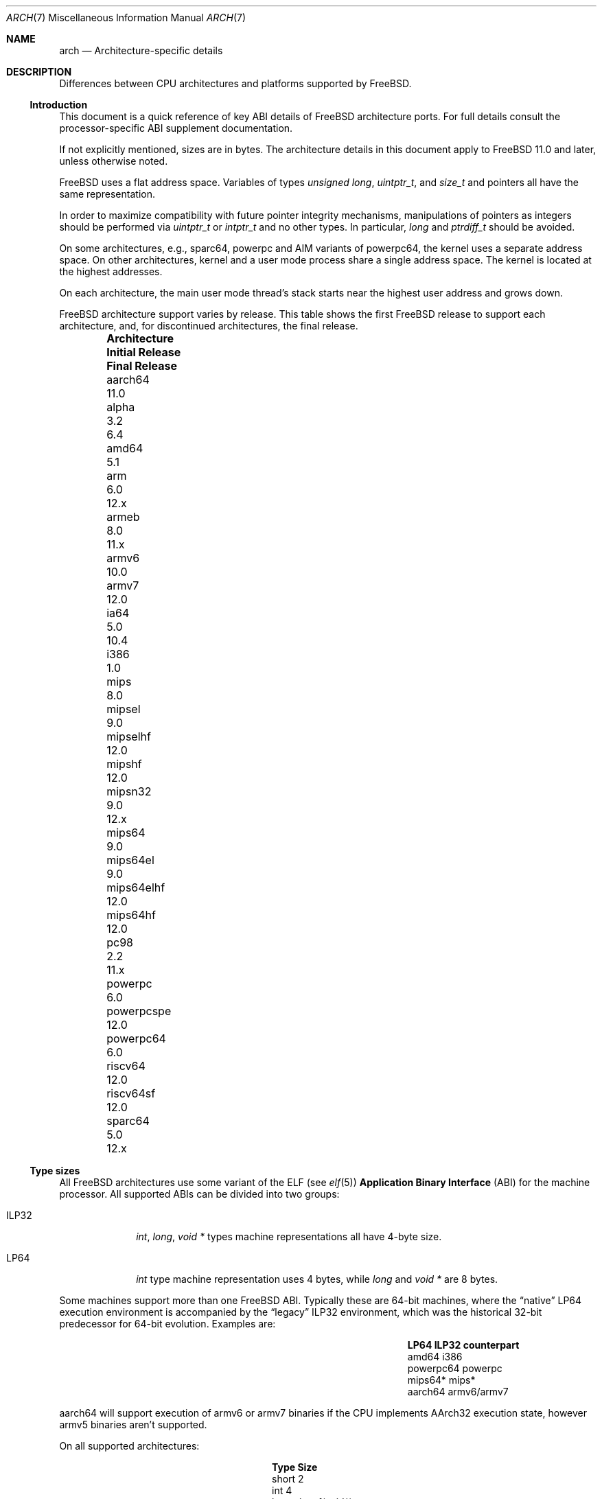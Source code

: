 .\" Copyright (c) 2016-2017 The FreeBSD Foundation. All rights reserved.
.\"
.\" This documentation was created by Ed Maste under sponsorship of
.\" The FreeBSD Foundation.
.\"
.\" Redistribution and use in source and binary forms, with or without
.\" modification, are permitted provided that the following conditions
.\" are met:
.\" 1. Redistributions of source code must retain the above copyright
.\"    notice, this list of conditions and the following disclaimer.
.\" 2. Redistributions in binary form must reproduce the above copyright
.\"    notice, this list of conditions and the following disclaimer in the
.\"    documentation and/or other materials provided with the distribution.
.\"
.\" THIS SOFTWARE IS PROVIDED BY THE COPYRIGHT HOLDERS ``AS IS'' AND
.\" ANY EXPRESS OR IMPLIED WARRANTIES, INCLUDING, BUT NOT LIMITED TO, THE
.\" IMPLIED WARRANTIES OF MERCHANTABILITY AND FITNESS FOR A PARTICULAR PURPOSE
.\" ARE DISCLAIMED.  IN NO EVENT SHALL THE COPYRIGHT HOLDERS BE LIABLE
.\" FOR ANY DIRECT, INDIRECT, INCIDENTAL, SPECIAL, EXEMPLARY, OR CONSEQUENTIAL
.\" DAMAGES (INCLUDING, BUT NOT LIMITED TO, PROCUREMENT OF SUBSTITUTE GOODS
.\" OR SERVICES; LOSS OF USE, DATA, OR PROFITS; OR BUSINESS INTERRUPTION)
.\" HOWEVER CAUSED AND ON ANY THEORY OF LIABILITY, WHETHER IN CONTRACT, STRICT
.\" LIABILITY, OR TORT (INCLUDING NEGLIGENCE OR OTHERWISE) ARISING IN ANY WAY
.\" OUT OF THE USE OF THIS SOFTWARE, EVEN IF ADVISED OF THE POSSIBILITY OF
.\" SUCH DAMAGE.
.\"
.\" $FreeBSD$
.\"
.Dd January 8, 2020
.Dt ARCH 7
.Os
.Sh NAME
.Nm arch
.Nd Architecture-specific details
.Sh DESCRIPTION
Differences between CPU architectures and platforms supported by
.Fx .
.Ss Introduction
This document is a quick reference of key ABI details of
.Fx
architecture ports.
For full details consult the processor-specific ABI supplement
documentation.
.Pp
If not explicitly mentioned, sizes are in bytes.
The architecture details in this document apply to
.Fx 11.0
and later, unless otherwise noted.
.Pp
.Fx
uses a flat address space.
Variables of types
.Vt unsigned long ,
.Vt uintptr_t ,
and
.Vt size_t
and pointers all have the same representation.
.Pp
In order to maximize compatibility with future pointer integrity mechanisms,
manipulations of pointers as integers should be performed via
.Vt uintptr_t
or
.Vt intptr_t
and no other types.
In particular,
.Vt long
and
.Vt ptrdiff_t
should be avoided.
.Pp
On some architectures, e.g.,
.Dv sparc64 ,
.Dv powerpc
and AIM variants of
.Dv powerpc64 ,
the kernel uses a separate address space.
On other architectures, kernel and a user mode process share a
single address space.
The kernel is located at the highest addresses.
.Pp
On each architecture, the main user mode thread's stack starts near
the highest user address and grows down.
.Pp
.Fx
architecture support varies by release.
This table shows the first
.Fx
release to support each architecture, and, for discontinued
architectures, the final release.
.Pp
.Bl -column -offset indent "Sy Architecture" "Sy Initial Release" "Sy Final Release"
.It Sy Architecture Ta Sy Initial Release Ta Sy Final Release
.It aarch64     Ta 11.0
.It alpha       Ta 3.2   Ta 6.4
.It amd64       Ta 5.1
.It arm         Ta 6.0   Ta 12.x
.It armeb       Ta 8.0   Ta 11.x
.It armv6       Ta 10.0
.It armv7       Ta 12.0
.It ia64        Ta 5.0   Ta 10.4
.It i386        Ta 1.0
.It mips        Ta 8.0
.It mipsel      Ta 9.0
.It mipselhf    Ta 12.0
.It mipshf      Ta 12.0
.It mipsn32     Ta 9.0   Ta 12.x
.It mips64      Ta 9.0
.It mips64el    Ta 9.0
.It mips64elhf  Ta 12.0
.It mips64hf    Ta 12.0
.It pc98        Ta 2.2   Ta 11.x
.It powerpc     Ta 6.0
.It powerpcspe  Ta 12.0
.It powerpc64   Ta 6.0
.It riscv64     Ta 12.0
.It riscv64sf   Ta 12.0
.It sparc64     Ta 5.0   Ta 12.x
.El
.Ss Type sizes
All
.Fx
architectures use some variant of the ELF (see
.Xr elf 5 )
.Sy Application Binary Interface
(ABI) for the machine processor.
All supported ABIs can be divided into two groups:
.Bl -tag -width "Dv ILP32"
.It Dv ILP32
.Vt int ,
.Vt long ,
.Vt void *
types machine representations all have 4-byte size.
.It Dv LP64
.Vt int
type machine representation uses 4 bytes,
while
.Vt long
and
.Vt void *
are 8 bytes.
.El
.Pp
Some machines support more than one
.Fx
ABI.
Typically these are 64-bit machines, where the
.Dq native
.Dv LP64
execution environment is accompanied by the
.Dq legacy
.Dv ILP32
environment, which was the historical 32-bit predecessor for 64-bit evolution.
Examples are:
.Bl -column -offset indent "Dv powerpc64" "Sy ILP32 counterpart"
.It Sy LP64        Ta Sy ILP32 counterpart
.It Dv amd64       Ta Dv i386
.It Dv powerpc64   Ta Dv powerpc
.It Dv mips64*     Ta Dv mips*
.It Dv aarch64     Ta Dv armv6/armv7
.El
.Pp
.Dv aarch64
will support execution of
.Dv armv6
or
.Dv armv7
binaries if the CPU implements
.Dv AArch32
execution state, however
.Dv armv5
binaries aren't supported.
.Pp
On all supported architectures:
.Bl -column -offset -indent "long long" "Size"
.It Sy Type Ta Sy Size
.It short Ta 2
.It int Ta 4
.It long Ta sizeof(void*)
.It long long Ta 8
.It float Ta 4
.It double Ta 8
.El
.Pp
Integers are represented in two's complement.
Alignment of integer and pointer types is natural, that is,
the address of the variable must be congruent to zero modulo the type size.
Most ILP32 ABIs, except
.Dv arm ,
require only 4-byte alignment for 64-bit integers.
.Pp
Machine-dependent type sizes:
.Bl -column -offset indent "Sy Architecture" "Sy void *" "Sy long double" "Sy time_t"
.It Sy Architecture Ta Sy void * Ta Sy long double Ta Sy time_t
.It aarch64     Ta 8 Ta 16 Ta 8
.It amd64       Ta 8 Ta 16 Ta 8
.It armv6       Ta 4 Ta  8 Ta 8
.It armv7       Ta 4 Ta  8 Ta 8
.It i386        Ta 4 Ta 12 Ta 4
.It mips        Ta 4 Ta  8 Ta 8
.It mipsel      Ta 4 Ta  8 Ta 8
.It mipselhf    Ta 4 Ta  8 Ta 8
.It mipshf      Ta 4 Ta  8 Ta 8
.It mipsn32     Ta 4 Ta  8 Ta 8
.It mips64      Ta 8 Ta  8 Ta 8
.It mips64el    Ta 8 Ta  8 Ta 8
.It mips64elhf  Ta 8 Ta  8 Ta 8
.It mips64hf    Ta 8 Ta  8 Ta 8
.It powerpc     Ta 4 Ta  8 Ta 8
.It powerpcspe  Ta 4 Ta  8 Ta 8
.It powerpc64   Ta 8 Ta  8 Ta 8
.It riscv64     Ta 8 Ta 16 Ta 8
.It riscv64sf   Ta 8 Ta 16 Ta 8
.It sparc64     Ta 8 Ta 16 Ta 8
.El
.Pp
.Sy time_t
is 8 bytes on all supported architectures except i386.
.Ss Endianness and Char Signedness
.Bl -column -offset indent "Sy Architecture" "Sy Endianness" "Sy char Signedness"
.It Sy Architecture Ta Sy Endianness Ta Sy char Signedness
.It aarch64     Ta little Ta unsigned
.It amd64       Ta little Ta   signed
.It armv6       Ta little Ta unsigned
.It armv7       Ta little Ta unsigned
.It i386        Ta little Ta   signed
.It mips        Ta big    Ta   signed
.It mipsel      Ta little Ta   signed
.It mipselhf    Ta little Ta   signed
.It mipshf      Ta big    Ta   signed
.It mipsn32     Ta big    Ta   signed
.It mips64      Ta big    Ta   signed
.It mips64el    Ta little Ta   signed
.It mips64elhf  Ta little Ta   signed
.It mips64hf    Ta big    Ta   signed
.It powerpc     Ta big    Ta unsigned
.It powerpcspe  Ta big    Ta unsigned
.It powerpc64   Ta big    Ta unsigned
.It riscv64     Ta little Ta   signed
.It riscv64sf   Ta little Ta   signed
.It sparc64     Ta big    Ta   signed
.El
.Ss Page Size
.Bl -column -offset indent "Sy Architecture" "Sy Page Sizes"
.It Sy Architecture Ta Sy Page Sizes
.It aarch64     Ta 4K, 2M, 1G
.It amd64       Ta 4K, 2M, 1G
.It armv6       Ta 4K, 1M
.It armv7       Ta 4K, 1M
.It i386        Ta 4K, 2M (PAE), 4M
.It mips        Ta 4K
.It mipsel      Ta 4K
.It mipselhf    Ta 4K
.It mipshf      Ta 4K
.It mipsn32     Ta 4K
.It mips64      Ta 4K
.It mips64el    Ta 4K
.It mips64elhf  Ta 4K
.It mips64hf    Ta 4K
.It powerpc     Ta 4K
.It powerpcspe  Ta 4K
.It powerpc64   Ta 4K
.It riscv64     Ta 4K
.It riscv64sf   Ta 4K
.It sparc64     Ta 8K
.El
.Ss Floating Point
.Bl -column -offset indent "Sy Architecture" "Sy float, double" "Sy long double"
.It Sy Architecture Ta Sy float, double Ta Sy long double
.It aarch64     Ta hard Ta soft, quad precision
.It amd64       Ta hard Ta hard, 80 bit
.It armv6       Ta hard Ta hard, double precision
.It armv7       Ta hard Ta hard, double precision
.It i386        Ta hard Ta hard, 80 bit
.It mips        Ta soft Ta identical to double
.It mipsel      Ta soft Ta identical to double
.It mipselhf    Ta hard Ta identical to double
.It mipshf      Ta hard Ta identical to double
.It mipsn32     Ta soft Ta identical to double
.It mips64      Ta soft Ta identical to double
.It mips64el    Ta soft Ta identical to double
.It mips64elhf  Ta hard Ta identical to double
.It mips64hf    Ta hard Ta identical to double
.It powerpc     Ta hard Ta hard, double precision
.It powerpcspe  Ta hard Ta hard, double precision
.It powerpc64   Ta hard Ta hard, double precision
.It riscv64     Ta hard Ta hard, double precision
.It riscv64sf   Ta soft Ta soft, double precision
.It sparc64     Ta hard Ta hard, quad precision
.El
.Ss Default Tool Chain
.Fx uses a variety of tool chain components for the supported CPU
architectures:
.Xr clang 1
and
.Xr ld.lld 1
provided by the base system,
GNU
.Xr gcc 1
and Binutils
.Xr ld 1 ,
or an external toolchain compiler and linker provided by a port or package.
This table shows the default tool chain for each architecture.
.Bl -column -offset indent "Sy Architecture" "Sy Compiler" "Sy Linker"
.It Sy Architecture Ta Sy Compiler Ta Sy Linker
.It aarch64     Ta Clang     Ta lld
.It amd64       Ta Clang     Ta lld
.It armv6       Ta Clang     Ta lld
.It armv7       Ta Clang     Ta lld
.It i386        Ta Clang     Ta lld
.It mips        Ta GCC(1)    Ta GNU ld(1)
.It mipsel      Ta GCC(1)    Ta GNU ld(1)
.It mipselhf    Ta GCC(1)    Ta GNU ld(1)
.It mipshf      Ta GCC(1)    Ta GNU ld(1)
.It mipsn32     Ta GCC(1)    Ta GNU ld(1)
.It mips64      Ta GCC(1)    Ta GNU ld(1)
.It mips64el    Ta GCC(1)    Ta GNU ld(1)
.It mips64elhf  Ta GCC(1)    Ta GNU ld(1)
.It mips64hf    Ta GCC(1)    Ta GNU ld(1)
.It powerpc     Ta Clang     Ta GNU ld 2.17.50
.It powerpcspe  Ta Clang     Ta GNU ld 2.17.50
.It powerpc64   Ta Clang     Ta lld
.It riscv64     Ta Clang     Ta lld
.It riscv64sf   Ta Clang     Ta lld
.It sparc64     Ta GCC(1)    Ta GNU ld(1)
.El
.Pp
(1) External toolchain provided by ports/packages.
.Pp
Note that GCC 4.2.1 is deprecated, and scheduled for removal on 2020-03-31.
Any CPU architectures not migrated by then
(to either base system Clang or external toolchain)
may be removed from the tree after that date.
make universe will not build mips or sparc64
architectures unless the xtoolchain binaries have been installed for
the architecture.
.Ss MACHINE_ARCH vs MACHINE_CPUARCH vs MACHINE
.Dv MACHINE_CPUARCH
should be preferred in Makefiles when the generic
architecture is being tested.
.Dv MACHINE_ARCH
should be preferred when there is something specific to a particular type of
architecture where there is a choice of many, or could be a choice of many.
Use
.Dv MACHINE
when referring to the kernel, interfaces dependent on a specific type of kernel
or similar things like boot sequences.
.Bl -column -offset indent "Dv MACHINE" "Dv MACHINE_CPUARCH" "Dv MACHINE_ARCH"
.It Dv MACHINE Ta Dv MACHINE_CPUARCH Ta Dv MACHINE_ARCH
.It arm64 Ta aarch64 Ta aarch64
.It amd64 Ta amd64 Ta amd64
.It arm Ta arm Ta armv6, armv7
.It i386 Ta i386 Ta i386
.It mips Ta mips Ta mips, mipsel, mips64, mips64el, mipshf, mipselhf, mips64elhf, mipsn32
.It powerpc Ta powerpc Ta powerpc, powerpcspe, powerpc64
.It riscv Ta riscv Ta riscv64, riscv64sf
.It sparc64 Ta sparc64 Ta sparc64
.El
.Ss Predefined Macros
The compiler provides a number of predefined macros.
Some of these provide architecture-specific details and are explained below.
Other macros, including those required by the language standard, are not
included here.
.Pp
The full set of predefined macros can be obtained with this command:
.Bd -literal -offset indent
cc -x c -dM -E /dev/null
.Ed
.Pp
Common type size and endianness macros:
.Bl -column -offset indent "BYTE_ORDER" "Sy Meaning"
.It Sy Macro Ta Sy Meaning
.It Dv __LP64__ Ta 64-bit (8-byte) long and pointer, 32-bit (4-byte) int
.It Dv __ILP32__ Ta 32-bit (4-byte) int, long and pointer
.It Dv BYTE_ORDER Ta Either Dv BIG_ENDIAN or Dv LITTLE_ENDIAN .
.Dv PDP11_ENDIAN
is not used on
.Fx .
.El
.Pp
Architecture-specific macros:
.Bl -column -offset indent "Sy Architecture" "Sy Predefined macros"
.It Sy Architecture Ta Sy Predefined macros
.It aarch64     Ta Dv __aarch64__
.It amd64       Ta Dv __amd64__, Dv __x86_64__
.It armv6       Ta Dv __arm__, Dv __ARM_ARCH >= 6
.It armv7       Ta Dv __arm__, Dv __ARM_ARCH >= 7
.It i386        Ta Dv __i386__
.It mips        Ta Dv __mips__, Dv __MIPSEB__, Dv __mips_o32
.It mipsel      Ta Dv __mips__, Dv __mips_o32
.It mipselhf    Ta Dv __mips__, Dv __mips_o32
.It mipshf      Ta Dv __mips__, Dv __MIPSEB__, Dv __mips_o32
.It mipsn32     Ta Dv __mips__, Dv __MIPSEB__, Dv __mips_n32
.It mips64      Ta Dv __mips__, Dv __MIPSEB__, Dv __mips_n64
.It mips64el    Ta Dv __mips__, Dv __mips_n64
.It mips64elhf  Ta Dv __mips__, Dv __mips_n64
.It mips64hf    Ta Dv __mips__, Dv __MIPSEB__, Dv __mips_n64
.It powerpc     Ta Dv __powerpc__
.It powerpcspe  Ta Dv __powerpc__, Dv __SPE__
.It powerpc64   Ta Dv __powerpc__, Dv __powerpc64__
.It riscv64     Ta Dv __riscv, Dv __riscv_xlen == 64
.It riscv64sf   Ta Dv __riscv, Dv __riscv_xlen == 64
.It sparc64     Ta Dv __sparc64__
.El
.Pp
Compilers may define additional variants of architecture-specific macros.
The macros above are preferred for use in
.Fx .
.Ss Important Xr make 1 variables
Most of the externally settable variables are defined in the
.Xr build 7
man page.
These variables are not otherwise documented and are used extensively
in the build system.
.Bl -tag -width "MACHINE_CPUARCH"
.It Dv MACHINE
Represents the hardware platform.
This is the same as the native platform's
.Xr uname 1
.Fl m
output.
It defines both the userland / kernel interface, as well as the
bootloader / kernel interface.
It should only be used in these contexts.
Each CPU architecture may have multiple hardware platforms it supports
where
.Dv MACHINE
differs among them.
It is used to collect together all the files from
.Xr config 8
to build the kernel.
It is often the same as
.Dv MACHINE_ARCH
just as one CPU architecture can be implemented by many different
hardware platforms, one hardware platform may support multiple CPU
architecture family members, though with different binaries.
For example,
.Dv MACHINE
of i386 supported the IBM-AT hardware platform while the
.Dv MACHINE
of pc98 supported the Japanese company NEC's PC-9801 and PC-9821
hardware platforms.
Both of these hardware platforms supported only the
.Dv MACHINE_ARCH
of i386 where they shared a common ABI, except for certain kernel /
userland interfaces relating to underlying hardware platform
differences in bus architecture, device enumeration and boot interface.
Generally,
.Dv MACHINE
should only be used in src/sys and src/stand or in system imagers or
installers.
.It Dv MACHINE_ARCH
Represents the CPU processor architecture.
This is the same as the native platforms
.Xr uname 1
.Fl p
output.
It defines the CPU instruction family supported.
It may also encode a variation in the byte ordering of multi-byte
integers (endian).
It may also encode a variation in the size of the integer or pointer.
It may also encode a ISA revision.
It may also encode hard versus soft floating point ABI and usage.
It may also encode a variant ABI when the other factors do not
uniquely define the ABI (e.g., MIPS' n32 ABI).
It, along with
.Dv MACHINE ,
defines the ABI used by the system.
For example, the MIPS CPU processor family supports 9 different
combinations encoding pointer size, endian and hard versus soft float (for
8 combinations) as well as N32 (which only ever had one variation of
all these).
Generally, the plain CPU name specifies the most common (or at least
first) variant of the CPU.
This is why mips and mips64 imply 'big endian' while 'armv6' and 'armv7'
imply little endian.
If we ever were to support the so-called x32 ABI (using 32-bit
pointers on the amd64 architecture), it would most likely be encoded
as amd64-x32.
It is unfortunate that amd64 specifies the 64-bit evolution of the x86
platform (it matches the 'first rule') as everybody else uses x86_64.
There is no standard name for the processor: each OS selects its own
conventions.
.It Dv MACHINE_CPUARCH
Represents the source location for a given
.Dv MACHINE_ARCH .
It is generally the common prefix for all the MACHINE_ARCH that
share the same implementation, though 'riscv' breaks this rule.
For example,
.Dv MACHINE_CPUARCH
is defined to be mips for all the flavors of mips that we support
since we support them all with a shared set of sources.
While amd64 and i386 are closely related, MACHINE_CPUARCH is not x86
for them.
The FreeBSD source base supports amd64 and i386 with two
distinct source bases living in subdirectories named amd64 and i386
(though behind the scenes there's some sharing that fits into this
framework).
.It Dv CPUTYPE
Sets the flavor of
.Dv MACHINE_ARCH
to build.
It is used to optimize the build for a specific CPU / core that the
binaries run on.
Generally, this does not change the ABI, though it can be a fine line
between optimization for specific cases.
.It Dv TARGET
Used to set
.Dv MACHINE
in the top level Makefile for cross building.
Unused outside of that scope.
It is not passed down to the rest of the build.
Makefiles outside of the top level should not use it at all (though
some have their own private copy for hysterical raisons).
.It Dv TARGET_ARCH
Used to set
.Dv MACHINE_ARCH
by the top level Makefile for cross building.
Like
.Dv TARGET ,
it is unused outside of that scope.
.El
.Sh SEE ALSO
.Xr src.conf 5 ,
.Xr build 7
.Sh HISTORY
An
.Nm
manual page appeared in
.Fx 11.1 .
